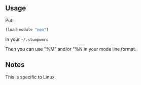 ** Usage

Put:
#+BEGIN_SRC lisp
(load-module "mem")
#+END_SRC

In your =~/.stumpwmrc=

Then you can use "%M" and/or "%N in your mode line format.

** Notes
This is specific to Linux.

